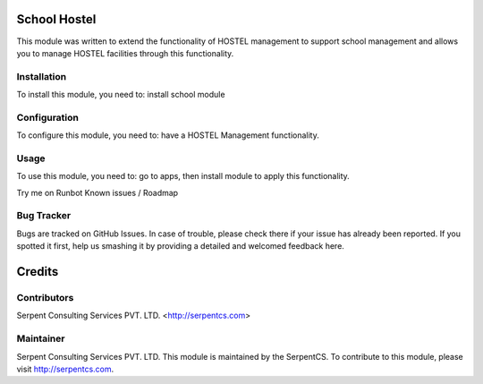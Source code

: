 =============
School Hostel
=============

This module was written to extend the functionality of HOSTEL management to support school management and allows you to manage HOSTEL facilities through this functionality.


Installation
=============

To install this module, you need to:
install school module

Configuration
==============

To configure this module, you need to:
have a HOSTEL Management functionality.

Usage
=====

To use this module, you need to:
go to apps, then install module to apply this functionality.

Try me on Runbot
Known issues / Roadmap

Bug Tracker
===========

Bugs are tracked on GitHub Issues. In case of trouble, please check there if your issue has already been reported. If you spotted it first, help us smashing it by providing a detailed and welcomed feedback here.

=======
Credits
=======


Contributors
=============

Serpent Consulting Services PVT. LTD. <http://serpentcs.com>

Maintainer
==========

Serpent Consulting Services PVT. LTD.
This module is maintained by the SerpentCS.
To contribute to this module, please visit http://serpentcs.com.
